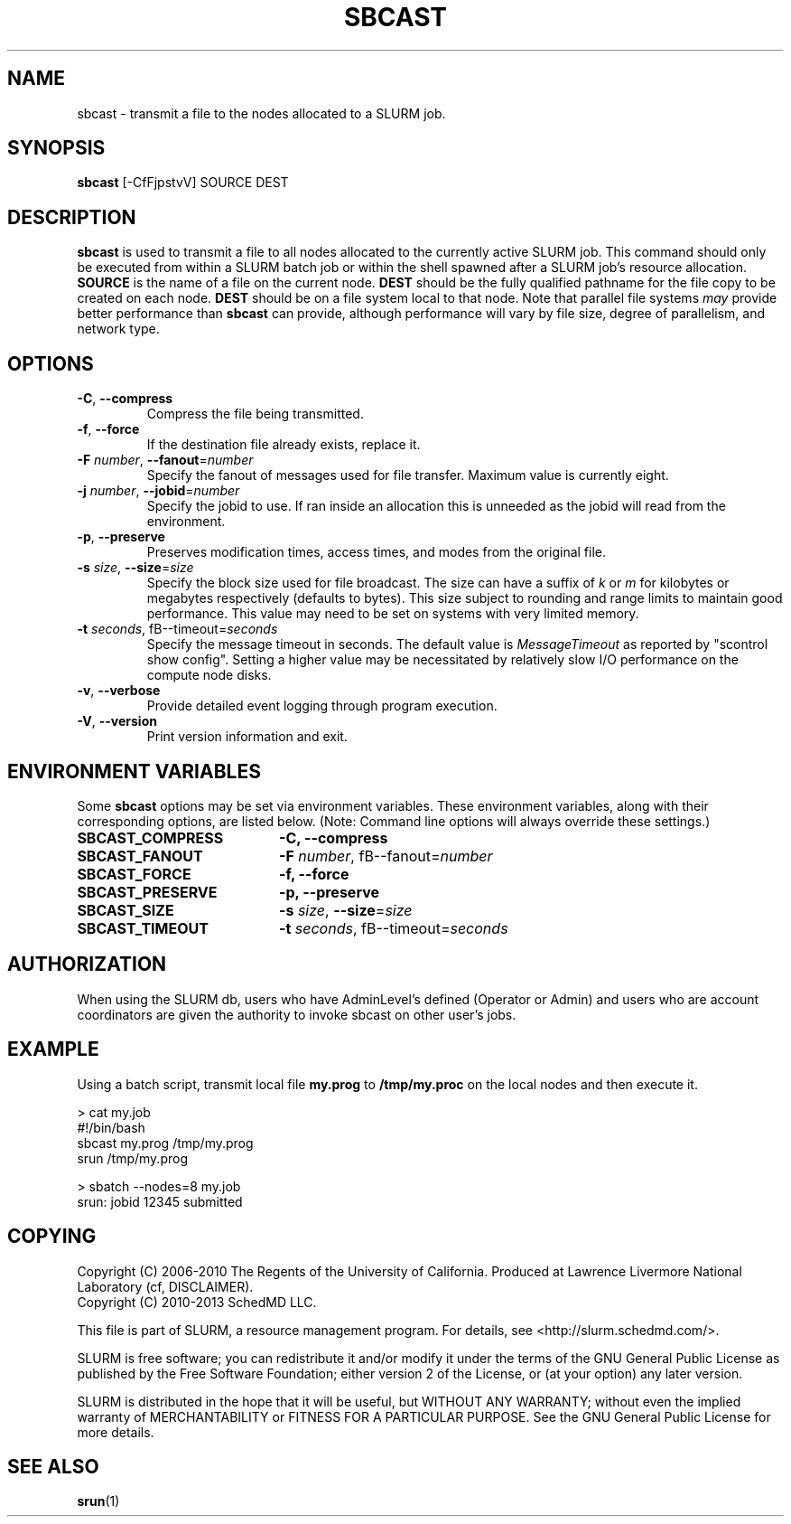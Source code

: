 .TH SBCAST "1" "April 2006" "sbcast 2.0" "Slurm components"

.SH "NAME"
sbcast \- transmit a file to the nodes allocated to a SLURM job.

.SH "SYNOPSIS"
\fBsbcast\fR [\-CfFjpstvV] SOURCE DEST

.SH "DESCRIPTION"
\fBsbcast\fR is used to transmit a file to all nodes allocated
to the currently active SLURM job.
This command should only be executed from within a SLURM batch
job or within the shell spawned after a SLURM job's resource
allocation.
\fBSOURCE\fR is the name of a file on the current node.
\fBDEST\fR should be the fully qualified pathname for the
file copy to be created on each node.
\fBDEST\fR should be on a file system local to that node.
Note that parallel file systems \fImay\fR provide better performance
than \fBsbcast\fR can provide, although performance will vary
by file size, degree of parallelism, and network type.

.SH "OPTIONS"
.TP
\fB\-C\fR, \fB\-\-compress\fR
Compress the file being transmitted.
.TP
\fB\-f\fR, \fB\-\-force\fR
If the destination file already exists, replace it.
.TP
\fB\-F\fR \fInumber\fR, \fB\-\-fanout\fR=\fInumber\fR
Specify the fanout of messages used for file transfer.
Maximum value is currently eight.
.TP
\fB\-j\fR \fInumber\fR, \fB\-\-jobid\fR=\fInumber\fR
Specify the jobid to use.  If ran inside an allocation this is
unneeded as the jobid will read from the environment.
.TP
\fB\-p\fR, \fB\-\-preserve\fR
Preserves modification times, access times, and modes from the
original file.
.TP
\fB\-s\fR \fIsize\fR, \fB\-\-size\fR=\fIsize\fR
Specify the block size used for file broadcast.
The size can have a suffix of \fIk\fR or \fIm\fR for kilobytes
or megabytes respectively (defaults to bytes).
This size subject to rounding and range limits to maintain
good performance. This value may need to be set on systems
with very limited memory.
.TP
\fB\-t\fB \fIseconds\fR, fB\-\-timeout\fR=\fIseconds\fR
Specify the message timeout in seconds.
The default value is \fIMessageTimeout\fR as reported by
"scontrol show config".
Setting a higher value may be necessitated by relatively slow
I/O performance on the compute node disks.
.TP
\fB\-v\fR, \fB\-\-verbose\fR
Provide detailed event logging through program execution.
.TP
\fB\-V\fR, \fB\-\-version\fR
Print version information and exit.

.SH "ENVIRONMENT VARIABLES"
.PP
Some \fBsbcast\fR options may be set via environment variables.
These environment variables, along with their corresponding options,
are listed below. (Note: Command line options will always override
these settings.)
.TP 20
\fBSBCAST_COMPRESS\fR
\fB\-C, \-\-compress\fR
.TP
\fBSBCAST_FANOUT\fR
\fB\-F\fB \fInumber\fR, fB\-\-fanout\fR=\fInumber\fR
.TP
\fBSBCAST_FORCE\fR
\fB\-f, \-\-force\fR
.TP
\fBSBCAST_PRESERVE\fR
\fB\-p, \-\-preserve\fR
.TP
\fBSBCAST_SIZE\fR
\fB\-s\fR \fIsize\fR, \fB\-\-size\fR=\fIsize\fR
.TP
\fBSBCAST_TIMEOUT\fR
\fB\-t\fB \fIseconds\fR, fB\-\-timeout\fR=\fIseconds\fR

.SH "AUTHORIZATION"

When using the SLURM db, users who have AdminLevel's defined (Operator
or Admin) and users who are account coordinators are given the
authority to invoke sbcast on other user's jobs.

.SH "EXAMPLE"

Using a batch script, transmit local file \fBmy.prog\fR to
\fB/tmp/my.proc\fR on the local nodes and then execute it.

.nf
> cat my.job
#!/bin/bash
sbcast my.prog /tmp/my.prog
srun /tmp/my.prog

> sbatch \-\-nodes=8 my.job
srun: jobid 12345 submitted
.fi

.SH "COPYING"
Copyright (C) 2006-2010 The Regents of the University of California.
Produced at Lawrence Livermore National Laboratory (cf, DISCLAIMER).
.br
Copyright (C) 2010\-2013 SchedMD LLC.
.LP
This file is part of SLURM, a resource management program.
For details, see <http://slurm.schedmd.com/>.
.LP
SLURM is free software; you can redistribute it and/or modify it under
the terms of the GNU General Public License as published by the Free
Software Foundation; either version 2 of the License, or (at your option)
any later version.
.LP
SLURM is distributed in the hope that it will be useful, but WITHOUT ANY
WARRANTY; without even the implied warranty of MERCHANTABILITY or FITNESS
FOR A PARTICULAR PURPOSE.  See the GNU General Public License for more
details.

.SH "SEE ALSO"
\fBsrun\fR(1)
